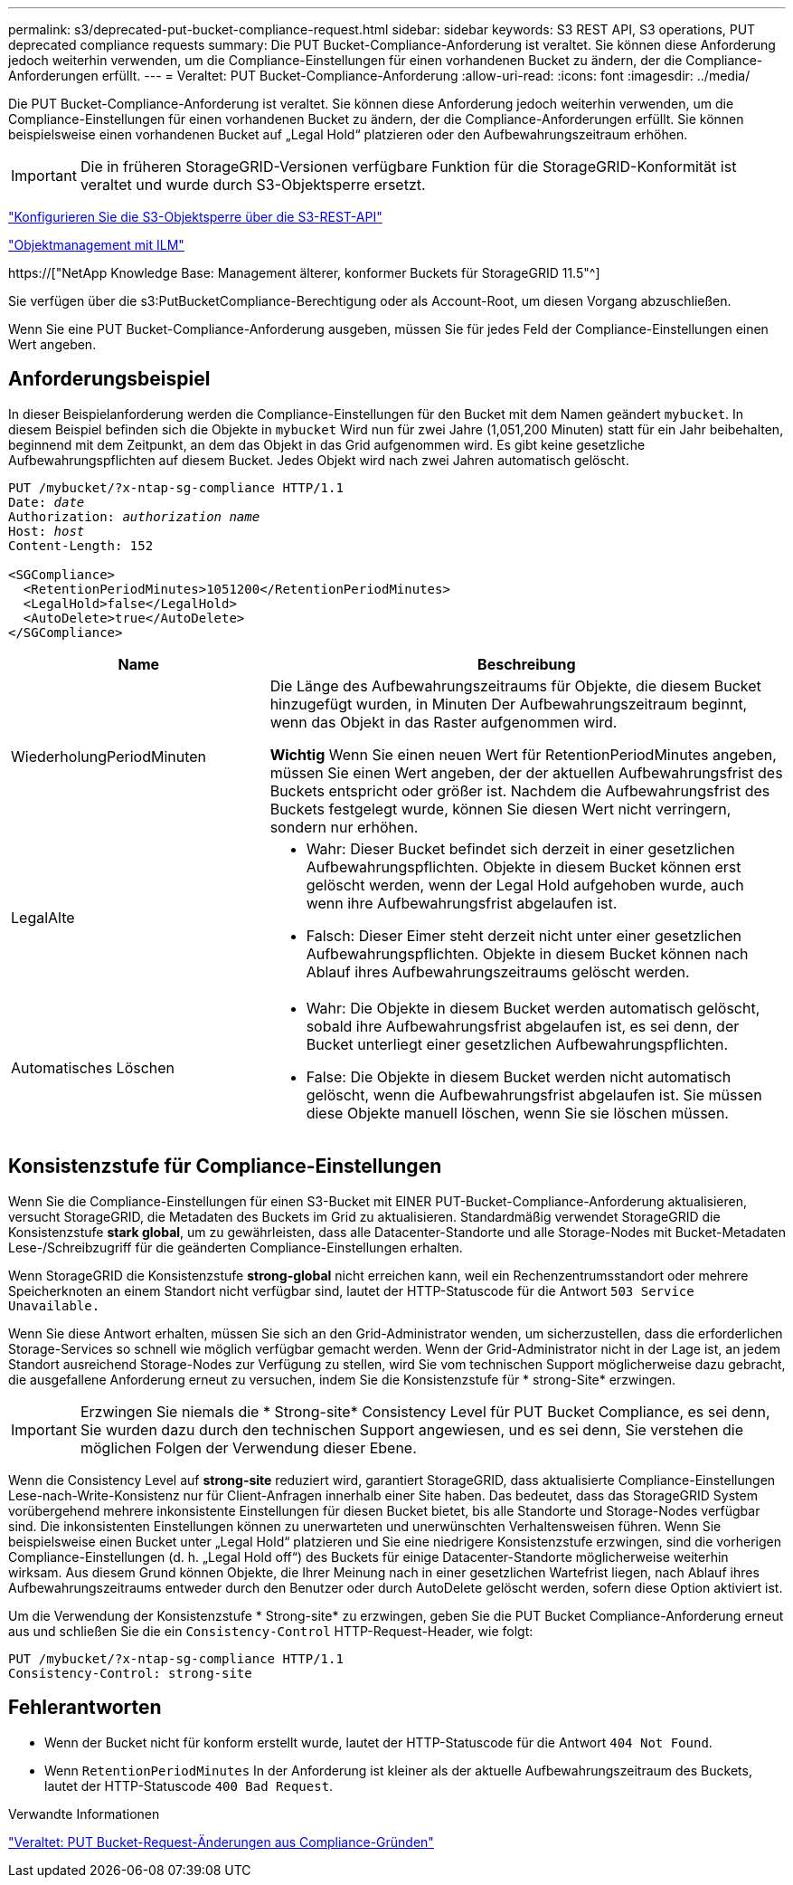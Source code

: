 ---
permalink: s3/deprecated-put-bucket-compliance-request.html 
sidebar: sidebar 
keywords: S3 REST API, S3 operations, PUT deprecated compliance requests 
summary: Die PUT Bucket-Compliance-Anforderung ist veraltet. Sie können diese Anforderung jedoch weiterhin verwenden, um die Compliance-Einstellungen für einen vorhandenen Bucket zu ändern, der die Compliance-Anforderungen erfüllt. 
---
= Veraltet: PUT Bucket-Compliance-Anforderung
:allow-uri-read: 
:icons: font
:imagesdir: ../media/


[role="lead"]
Die PUT Bucket-Compliance-Anforderung ist veraltet. Sie können diese Anforderung jedoch weiterhin verwenden, um die Compliance-Einstellungen für einen vorhandenen Bucket zu ändern, der die Compliance-Anforderungen erfüllt. Sie können beispielsweise einen vorhandenen Bucket auf „Legal Hold“ platzieren oder den Aufbewahrungszeitraum erhöhen.


IMPORTANT: Die in früheren StorageGRID-Versionen verfügbare Funktion für die StorageGRID-Konformität ist veraltet und wurde durch S3-Objektsperre ersetzt.

link:../s3/use-s3-api-for-s3-object-lock.html["Konfigurieren Sie die S3-Objektsperre über die S3-REST-API"]

link:../ilm/index.html["Objektmanagement mit ILM"]

https://["NetApp Knowledge Base: Management älterer, konformer Buckets für StorageGRID 11.5"^]

Sie verfügen über die s3:PutBucketCompliance-Berechtigung oder als Account-Root, um diesen Vorgang abzuschließen.

Wenn Sie eine PUT Bucket-Compliance-Anforderung ausgeben, müssen Sie für jedes Feld der Compliance-Einstellungen einen Wert angeben.



== Anforderungsbeispiel

In dieser Beispielanforderung werden die Compliance-Einstellungen für den Bucket mit dem Namen geändert `mybucket`. In diesem Beispiel befinden sich die Objekte in `mybucket` Wird nun für zwei Jahre (1,051,200 Minuten) statt für ein Jahr beibehalten, beginnend mit dem Zeitpunkt, an dem das Objekt in das Grid aufgenommen wird. Es gibt keine gesetzliche Aufbewahrungspflichten auf diesem Bucket. Jedes Objekt wird nach zwei Jahren automatisch gelöscht.

[listing, subs="specialcharacters,quotes"]
----
PUT /mybucket/?x-ntap-sg-compliance HTTP/1.1
Date: _date_
Authorization: _authorization name_
Host: _host_
Content-Length: 152

<SGCompliance>
  <RetentionPeriodMinutes>1051200</RetentionPeriodMinutes>
  <LegalHold>false</LegalHold>
  <AutoDelete>true</AutoDelete>
</SGCompliance>
----
[cols="1a,2a"]
|===
| Name | Beschreibung 


 a| 
WiederholungPeriodMinuten
 a| 
Die Länge des Aufbewahrungszeitraums für Objekte, die diesem Bucket hinzugefügt wurden, in Minuten Der Aufbewahrungszeitraum beginnt, wenn das Objekt in das Raster aufgenommen wird.

*Wichtig* Wenn Sie einen neuen Wert für RetentionPeriodMinutes angeben, müssen Sie einen Wert angeben, der der aktuellen Aufbewahrungsfrist des Buckets entspricht oder größer ist. Nachdem die Aufbewahrungsfrist des Buckets festgelegt wurde, können Sie diesen Wert nicht verringern, sondern nur erhöhen.



 a| 
LegalAlte
 a| 
* Wahr: Dieser Bucket befindet sich derzeit in einer gesetzlichen Aufbewahrungspflichten. Objekte in diesem Bucket können erst gelöscht werden, wenn der Legal Hold aufgehoben wurde, auch wenn ihre Aufbewahrungsfrist abgelaufen ist.
* Falsch: Dieser Eimer steht derzeit nicht unter einer gesetzlichen Aufbewahrungspflichten. Objekte in diesem Bucket können nach Ablauf ihres Aufbewahrungszeitraums gelöscht werden.




 a| 
Automatisches Löschen
 a| 
* Wahr: Die Objekte in diesem Bucket werden automatisch gelöscht, sobald ihre Aufbewahrungsfrist abgelaufen ist, es sei denn, der Bucket unterliegt einer gesetzlichen Aufbewahrungspflichten.
* False: Die Objekte in diesem Bucket werden nicht automatisch gelöscht, wenn die Aufbewahrungsfrist abgelaufen ist. Sie müssen diese Objekte manuell löschen, wenn Sie sie löschen müssen.


|===


== Konsistenzstufe für Compliance-Einstellungen

Wenn Sie die Compliance-Einstellungen für einen S3-Bucket mit EINER PUT-Bucket-Compliance-Anforderung aktualisieren, versucht StorageGRID, die Metadaten des Buckets im Grid zu aktualisieren. Standardmäßig verwendet StorageGRID die Konsistenzstufe *stark global*, um zu gewährleisten, dass alle Datacenter-Standorte und alle Storage-Nodes mit Bucket-Metadaten Lese-/Schreibzugriff für die geänderten Compliance-Einstellungen erhalten.

Wenn StorageGRID die Konsistenzstufe *strong-global* nicht erreichen kann, weil ein Rechenzentrumsstandort oder mehrere Speicherknoten an einem Standort nicht verfügbar sind, lautet der HTTP-Statuscode für die Antwort `503 Service Unavailable.`

Wenn Sie diese Antwort erhalten, müssen Sie sich an den Grid-Administrator wenden, um sicherzustellen, dass die erforderlichen Storage-Services so schnell wie möglich verfügbar gemacht werden. Wenn der Grid-Administrator nicht in der Lage ist, an jedem Standort ausreichend Storage-Nodes zur Verfügung zu stellen, wird Sie vom technischen Support möglicherweise dazu gebracht, die ausgefallene Anforderung erneut zu versuchen, indem Sie die Konsistenzstufe für * strong-Site* erzwingen.


IMPORTANT: Erzwingen Sie niemals die * Strong-site* Consistency Level für PUT Bucket Compliance, es sei denn, Sie wurden dazu durch den technischen Support angewiesen, und es sei denn, Sie verstehen die möglichen Folgen der Verwendung dieser Ebene.

Wenn die Consistency Level auf *strong-site* reduziert wird, garantiert StorageGRID, dass aktualisierte Compliance-Einstellungen Lese-nach-Write-Konsistenz nur für Client-Anfragen innerhalb einer Site haben. Das bedeutet, dass das StorageGRID System vorübergehend mehrere inkonsistente Einstellungen für diesen Bucket bietet, bis alle Standorte und Storage-Nodes verfügbar sind. Die inkonsistenten Einstellungen können zu unerwarteten und unerwünschten Verhaltensweisen führen. Wenn Sie beispielsweise einen Bucket unter „Legal Hold“ platzieren und Sie eine niedrigere Konsistenzstufe erzwingen, sind die vorherigen Compliance-Einstellungen (d. h. „Legal Hold off“) des Buckets für einige Datacenter-Standorte möglicherweise weiterhin wirksam. Aus diesem Grund können Objekte, die Ihrer Meinung nach in einer gesetzlichen Wartefrist liegen, nach Ablauf ihres Aufbewahrungszeitraums entweder durch den Benutzer oder durch AutoDelete gelöscht werden, sofern diese Option aktiviert ist.

Um die Verwendung der Konsistenzstufe * Strong-site* zu erzwingen, geben Sie die PUT Bucket Compliance-Anforderung erneut aus und schließen Sie die ein `Consistency-Control` HTTP-Request-Header, wie folgt:

[listing]
----
PUT /mybucket/?x-ntap-sg-compliance HTTP/1.1
Consistency-Control: strong-site
----


== Fehlerantworten

* Wenn der Bucket nicht für konform erstellt wurde, lautet der HTTP-Statuscode für die Antwort `404 Not Found`.
* Wenn `RetentionPeriodMinutes` In der Anforderung ist kleiner als der aktuelle Aufbewahrungszeitraum des Buckets, lautet der HTTP-Statuscode `400 Bad Request`.


.Verwandte Informationen
link:deprecated-put-bucket-request-modifications-for-compliance.html["Veraltet: PUT Bucket-Request-Änderungen aus Compliance-Gründen"]
